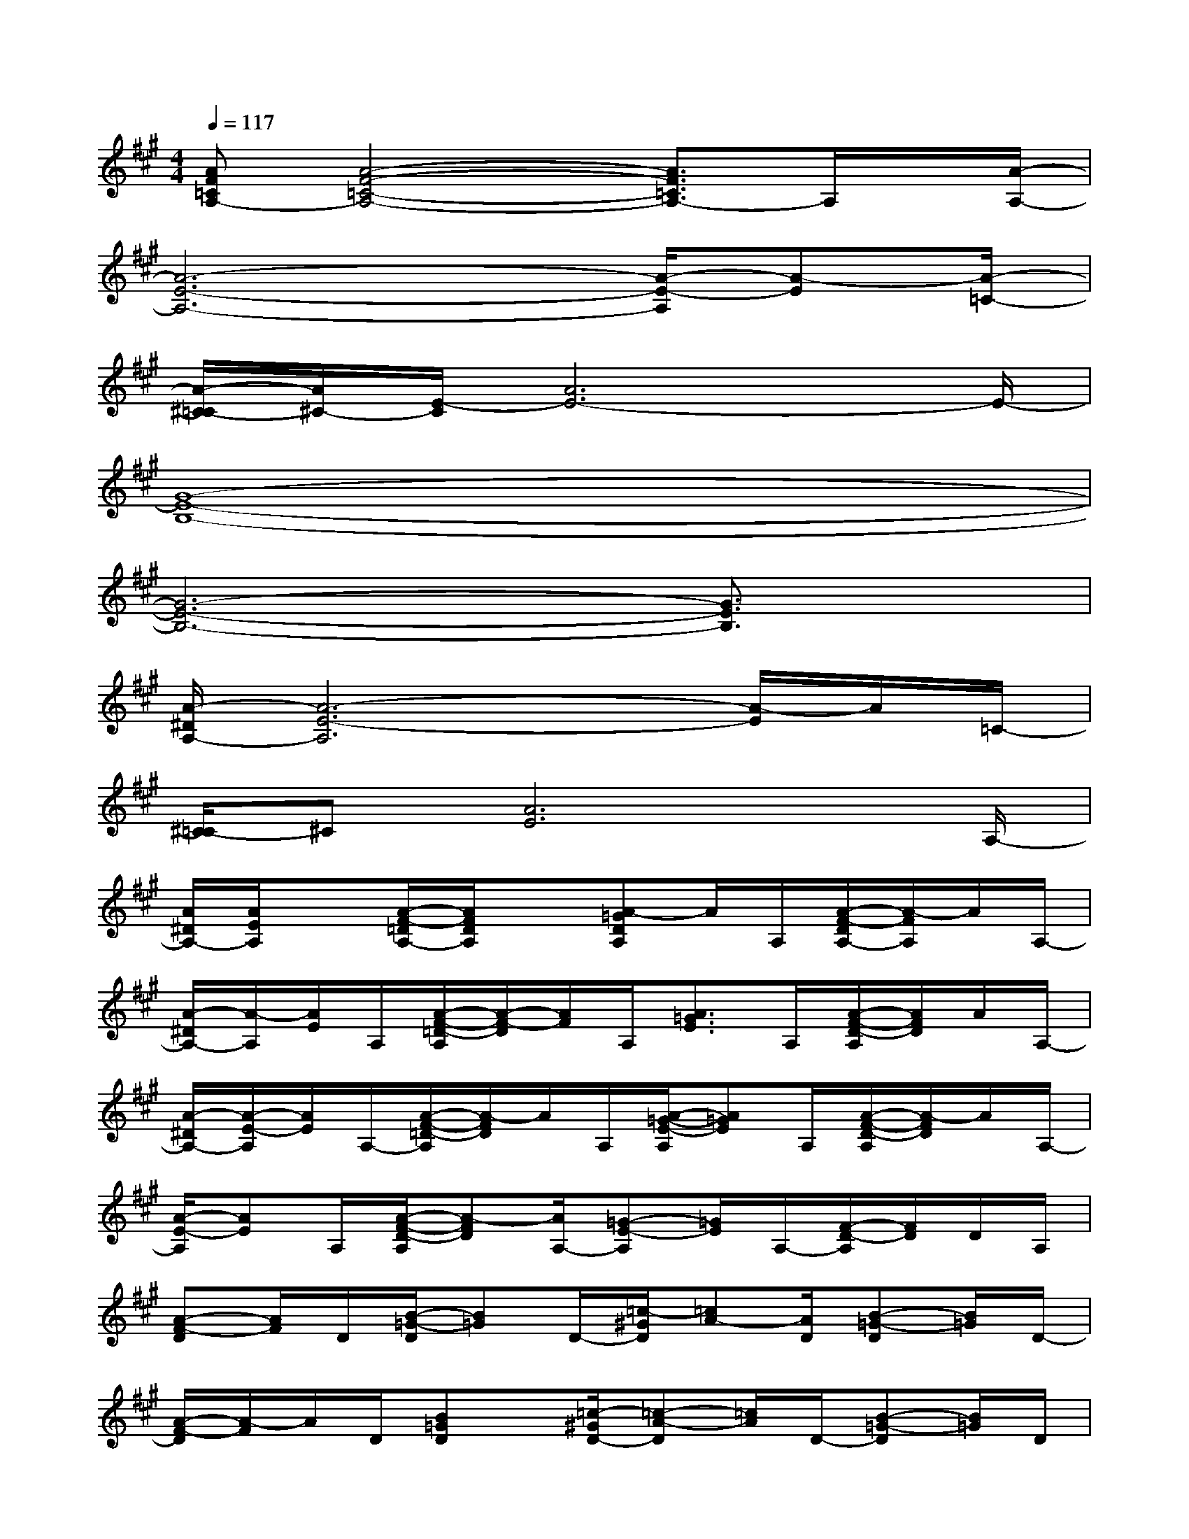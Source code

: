 X:1
T:
M:4/4
L:1/8
Q:1/4=117
K:A%3sharps
V:1
[AF=CA,-][A4-F4-=C4-A,4-][A3/2F3/2=C3/2A,3/2-]A,/2x/2[A/2-A,/2-]|
[A6-E6-A,6-][A/2-E/2-A,/2][A-E][A/2-=C/2-]|
[A/2-^C/2-=C/2][A/2^C/2-][E/2-C/2][A6E6-]E/2-|
[G8-E8-B,8-]|
[G6-E6-B,6-][G3/2E3/2B,3/2]x/2|
[A/2-^D/2A,/2-][A6-E6-A,6][A/2-E/2]A/2=C/2-|
[^C/2-=C/2]^C[A6E6]A,/2-|
[A/2^D/2A,/2-][A/2E/2A,/2]x[A/2-F/2-=D/2A,/2-][A/2F/2D/2A,/2]x[A-=GDA,]A/2A,/2[A/2-F/2-D/2A,/2-][A/2-F/2A,/2]A/2A,/2-|
[A/2-^D/2A,/2-][A/2-A,/2][A/2E/2]A,/2[A/2-F/2-=D/2-A,/2][A/2-F/2-D/2][A/2F/2]A,/2[A3/2=G3/2E3/2]A,/2[A/2-F/2-D/2-A,/2][A/2F/2D/2]A/2A,/2-|
[A/2-^D/2A,/2-][A/2-E/2-A,/2][A/2E/2]A,/2-[A/2-F/2-=D/2-A,/2][A/2-F/2D/2]A/2A,/2[A/2-=G/2-E/2-A,/2][A=GE]A,/2[A/2-F/2-D/2-A,/2][A/2-F/2D/2]A/2A,/2-|
[A/2-E/2-A,/2][AE]A,/2[A/2-F/2-D/2-A,/2][A-FD][A/2A,/2-][=G-E-A,][=G/2E/2]A,/2-[F/2-D/2-A,/2][F/2D/2]D/2A,/2|
[A-F-D][A/2F/2]D/2[B/2-=G/2-D/2][B=G]D/2-[=c/2-^G/2D/2][=cA-][A/2D/2][B-=G-D][B/2=G/2]D/2-|
[A/2-F/2-D/2][A/2-F/2]A/2D/2[B=GD]x/2[=c/2-^G/2D/2-][=c-A-D][=c/2A/2]D/2-[B-=G-D][B/2=G/2]D/2|
[^D/2A,/2-][E/2-A,/2]E/2-[E/2A,/2-][F/2-=D/2-A,/2][FD]A,/2[=G/2-E/2-A,/2][=GE]A,/2-[F/2-D/2-A,/2][FD]A,/2-|
[=G-E-A,][=G/2E/2]A,/2-[F/2-D/2-A,/2][F/2D/2]E/2-[E3/2^C3/2-A,3/2]C/2A,/2-[E/2-C/2-A,/2][E/2-C/2]E/2x/2|
[BE]x/2E/2-[c/2-A/2-E/2][cA]E/2[d/2-^A/2E/2-][d/2-B/2-E/2][d/2B/2]E/2[c/2-=A/2-E/2][cA]E/2-